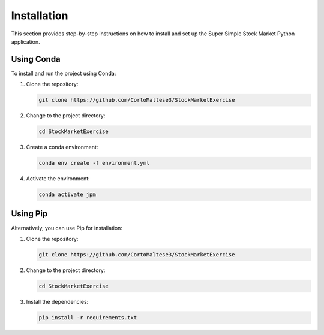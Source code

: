 Installation
============

This section provides step-by-step instructions on how to install and set up the Super Simple Stock Market Python application.

Using Conda
-----------

To install and run the project using Conda:

1. Clone the repository:

   .. code-block:: bash

      git clone https://github.com/CortoMaltese3/StockMarketExercise

2. Change to the project directory:

   .. code-block:: bash

      cd StockMarketExercise

3. Create a conda environment:

   .. code-block:: bash

      conda env create -f environment.yml

4. Activate the environment:

   .. code-block:: bash

      conda activate jpm

Using Pip
---------

Alternatively, you can use Pip for installation:

1. Clone the repository:

   .. code-block:: bash

      git clone https://github.com/CortoMaltese3/StockMarketExercise

2. Change to the project directory:

   .. code-block:: bash

      cd StockMarketExercise

3. Install the dependencies:

   .. code-block:: bash

      pip install -r requirements.txt
